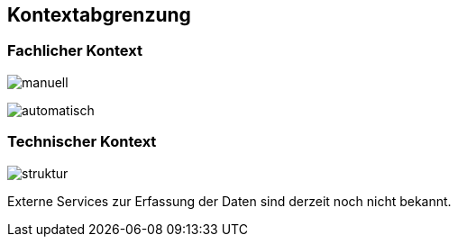 [[section-system-scope-and-context]]
== Kontextabgrenzung



=== Fachlicher Kontext


image:Manuelle Pflege_2019-04-11.png[manuell]

image:Automatischer Import_2019-04-11.png[automatisch]

=== Technischer Kontext


image:Struktur.png[struktur]

Externe Services zur Erfassung der Daten sind derzeit noch nicht bekannt.